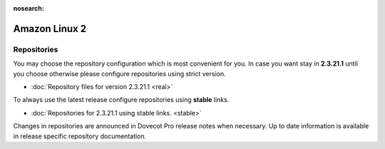 :nosearch:


==============
Amazon Linux 2
==============

Repositories
============

You may choose the repository configuration which is most convenient for you. In case you want stay in **2.3.21.1**
until you choose otherwise please configure repositories using strict version.

* :doc:`Repository files for version 2.3.21.1 <real>`


To always use the latest release configure repositories using **stable** links.

* :doc:`Repositories for 2.3.21.1 using stable links. <stable>`

Changes in repositories are announced in Dovecot Pro release notes when necessary.
Up to date information is available in release specific repository documentation.

